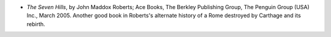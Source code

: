 .. title: Recent Reading
.. slug: 2005-04-24
.. date: 2005-04-24 00:00:00 UTC-05:00
.. tags: old blog,recent reading
.. category: oldblog
.. link: 
.. description: 
.. type: text


+ *The Seven Hills*, by John Maddox Roberts; Ace Books, The Berkley
  Publishing Group, The Penguin Group (USA) Inc., March 2005.  Another
  good book in Roberts's alternate history of a Rome destroyed by
  Carthage and its rebirth.
